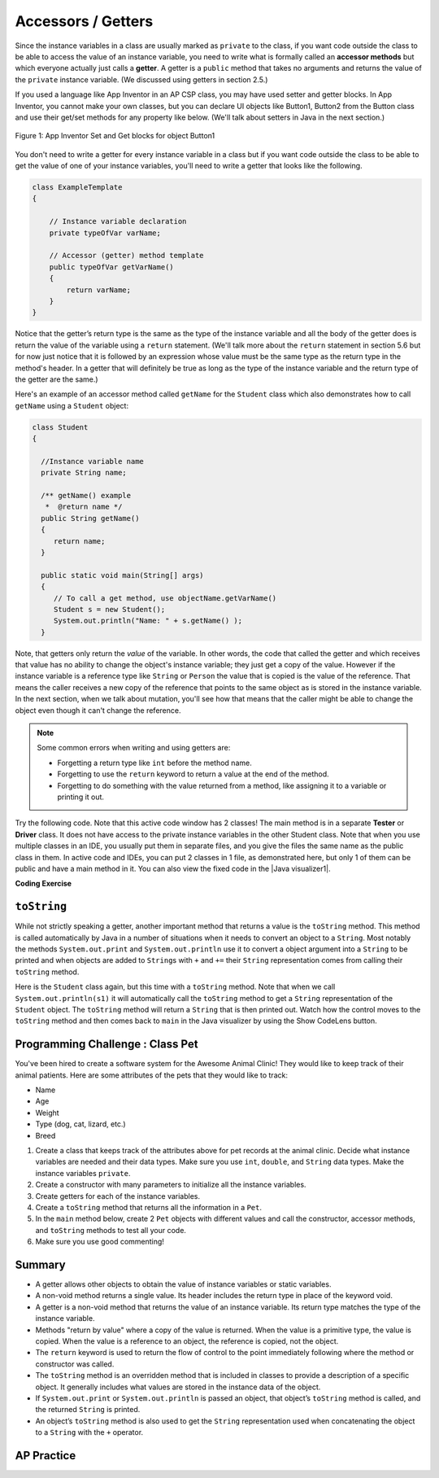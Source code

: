 .. qnum::
   :prefix: 5-4-
   :start: 1

.. |CodingEx| image:: ../../_static/codingExercise.png
    :width: 30px
    :align: middle
    :alt: coding exercise


.. |Exercise| image:: ../../_static/exercise.png
    :width: 35
    :align: middle
    :alt: exercise


.. |Groupwork| image:: ../../_static/groupwork.png
    :width: 35
    :align: middle
    :alt: groupwork

.. raw:: html

   <div class="unit-time">
     <svg xmlns="http://www.w3.org/2000/svg"
          width="16"
          height="16"
          fill="currentColor"
          class="bi
          bi-clock"
          viewBox="0 0 16 16">
       <path d="M8 3.5a.5.5 0 0 0-1 0V9a.5.5 0 0 0 .252.434l3.5 2a.5.5 0 0 0 .496-.868L8 8.71V3.5z"/>
       <path d="M8 16A8 8 0 1 0 8 0a8 8 0 0 0 0 16zm7-8A7 7 0 1 1 1 8a7 7 0 0 1 14 0z"/>
     </svg> Time estimate: 45 min.
   </div>

Accessors / Getters
===================

Since the instance variables in a class are usually marked as ``private`` to the
class, if you want code outside the class to be able to access the value of an
instance variable, you need to write what is formally called an **accessor
methods** but which everyone actually just calls a **getter**. A getter is a
``public`` method that takes no arguments and returns the value of the
``private`` instance variable. (We discussed using getters in section 2.5.)

If you used a language like App Inventor in an AP CSP class, you may have used
setter and getter blocks. In App Inventor, you cannot make your own classes, but
you can declare UI objects like Button1, Button2 from the Button class and use
their get/set methods for any property like below. (We'll talk about setters in
Java in the next section.)

.. figure:: Figures/AppInvSetGet.png
    :width: 300px
    :align: center
    :figclass: align-center

    Figure 1: App Inventor Set and Get blocks for object Button1

You don't need to write a getter for every instance variable in a class but if
you want code outside the class to be able to get the value of one of your
instance variables, you'll need to write a getter that looks like the following.

.. code-block:: java

  class ExampleTemplate
  {

      // Instance variable declaration
      private typeOfVar varName;

      // Accessor (getter) method template
      public typeOfVar getVarName()
      {
          return varName;
      }
  }

Notice that the getter’s return type is the same as the type of the instance
variable and all the body of the getter does is return the value of the variable
using a ``return`` statement. (We'll talk more about the ``return`` statement in
section 5.6 but for now just notice that it is followed by an expression whose
value must be the same type as the return type in the method's header. In a
getter that will definitely be true as long as the type of the instance variable
and the return type of the getter are the same.)

Here's an example of an accessor method called ``getName`` for the ``Student``
class which also demonstrates how to call ``getName`` using a ``Student``
object:

.. code-block:: java

   class Student
   {

     //Instance variable name
     private String name;

     /** getName() example
      *  @return name */
     public String getName()
     {
        return name;
     }

     public static void main(String[] args)
     {
        // To call a get method, use objectName.getVarName()
        Student s = new Student();
        System.out.println("Name: " + s.getName() );
     }

Note, that getters only return the *value* of the variable. In other words, the
code that called the getter and which receives that value has no ability to
change the object's instance variable; they just get a copy of the value.
However if the instance variable is a reference type like ``String`` or
``Person`` the value that is copied is the value of the reference. That means
the caller receives a new copy of the reference that points to the same object
as is stored in the instance variable. In the next section, when we talk about
mutation, you'll see how that means that the caller might be able to change the
object even though it can't change the reference.

.. note::

    Some common errors when writing and using getters are:

    - Forgetting a return type like ``int`` before the method name.

    - Forgetting to use the ``return`` keyword to return a value at the end of
      the method.

    - Forgetting to do something with the value returned from a method, like
      assigning it to a variable or printing it out.


.. |Java visualizer1| raw:: html

   <a href="http://www.pythontutor.com/visualize.html#code=public%20class%20TesterClass%20%0A%20%20%7B%0A%20%20%20%20%20//%20main%20method%20for%20testing%0A%20%20%20%20%20public%20static%20void%20main%28String%5B%5D%20args%29%0A%20%20%20%20%20%7B%0A%20%20%20%20%20%20%20%20Student%20s1%20%3D%20new%20Student%28%22Skyler%22,%20%22skyler%40sky.com%22,%20123456%29%3B%0A%20%20%20%20%20%20%20%20System.out.println%28%22Name%3A%22%20%2B%20%20s1.getName%28%29%20%29%3B%0A%20%20%20%20%20%20%20%20System.out.println%28%22Email%3A%22%20%2B%20%20s1.getEmail%28%29%20%29%3B%0A%20%20%20%20%20%20%20%20System.out.println%28%22ID%3A%20%22%20%2B%20s1.getId%28%29%20%29%3B%0A%20%20%20%20%20%7D%0A%20%20%20%7D%0A%20%20%0A%20%20class%20Student%20%0A%20%20%7B%0A%20%20%20%20%20private%20String%20name%3B%0A%20%20%20%20%20private%20String%20email%3B%0A%20%20%20%20%20private%20int%20id%3B%0A%20%20%20%20%20%0A%20%20%20%20%20public%20Student%28String%20initName,%20String%20initEmail,%20int%20initId%29%0A%20%20%20%20%20%7B%0A%20%20%20%20%20%20%20%20name%20%3D%20initName%3B%0A%20%20%20%20%20%20%20%20email%20%3D%20initEmail%3B%0A%20%20%20%20%20%20%20%20id%20%3D%20initId%3B%0A%20%20%20%20%20%7D%0A%20%20%20%20%20%0A%20%20%20%20%20//%20accessor%20methods%20-%20getters%20%0A%20%20%20%20%20/**%20getName%28%29%20%20%40return%20name%20*/%0A%20%20%20%20%20public%20String%20getName%28%29%20%0A%20%20%20%20%20%7B%20%0A%20%20%20%20%20%20%20%20return%20name%3B%0A%20%20%20%20%20%7D%0A%20%20%20%20%20/**%20getEmail%28%29%20%20%40return%20email%20*/%0A%20%20%20%20%20public%20String%20getEmail%28%29%20%0A%20%20%20%20%20%7B%20%0A%20%20%20%20%20%20%20%20return%20email%3B%0A%20%20%20%20%20%7D%0A%20%20%20%20%20/**%20getName%28%29%20%20%40return%20id%20*/%0A%20%20%20%20%20public%20int%20getId%28%29%20%0A%20%20%20%20%20%7B%20%0A%20%20%20%20%20%20%20%20return%20id%3B%0A%20%20%20%20%20%7D%0A%20%20%7D&cumulative=false&curInstr=26&heapPrimitives=nevernest&mode=display&origin=opt-frontend.js&py=java&rawInputLstJSON=%5B%5D&textReferences=false" target="_blank"  style="text-decoration:underline">Java visualizer</a>

Try the following code. Note that this active code window has 2 classes! The main method is in a separate **Tester** or **Driver** class. It does not have access to the private instance variables in the other Student class. Note that when you use multiple classes in an IDE, you usually put them in separate files, and you give the files the same name as the public class in them. In active code and IDEs, you can put 2 classes in 1 file, as demonstrated here, but only 1 of them can be public and have a main method in it. You can also view the fixed code in the |Java visualizer1|.

|CodingEx| **Coding Exercise**


.. activecode:: StudentObjExample
  :language: java
  :autograde: unittest
  :practice: T

  Try the following code. Note that it has a bug! It tries to access the private instance variable email from outside the class Student.  Change the main method in Tester class so that it uses the appropriate public accessor method (get method) to access the email value instead.
  ~~~~
  public class TesterClass
  {
      // main method for testing
      public static void main(String[] args)
      {
          Student s1 = new Student("Skyler", "skyler@sky.com", 123456);
          System.out.println("Name:" + s1.getName());
          // Fix the bug here!
          System.out.println("Email:" + s1.email);
          System.out.println("ID: " + s1.getId());
      }
  }

  /** Class Student keeps track of name, email, and id of a Student. */
  class Student
  {
      private String name;
      private String email;
      private int id;

      public Student(String initName, String initEmail, int initId)
      {
          name = initName;
          email = initEmail;
          id = initId;
      }

      // accessor methods - getters
      /** getName() @return name */
      public String getName()
      {
          return name;
      }

      /** getEmail() @return email */
      public String getEmail()
      {
          return email;
      }

      /** getName() @return id */
      public int getId()
      {
          return id;
      }
  }

  ====
  import static org.junit.Assert.*;

  import org.junit.*;

  import java.io.*;

  public class RunestoneTests extends CodeTestHelper
  {
      @Test
      public void testMain() throws IOException
      {
          String output = getMethodOutput("main");
          String expect = "Name:Skyler\nEmail:skyler@sky.com\nID: 123456";
          boolean passed = getResults(expect, output, "Checking for expected output");
          assertTrue(passed);
      }

      @Test
      public void testMethodCall() throws IOException
      {
          String target = "s1.getEmail()";
          boolean passed = checkCodeContains("call to accessor method for email", target);
          assertTrue(passed);
      }
  }

``toString``
------------

While not strictly speaking a getter, another important method that returns a
value is the ``toString`` method. This method is called automatically by Java in
a number of situations when it needs to convert an object to a ``String``. Most
notably the methods ``System.out.print`` and ``System.out.println`` use it to
convert a object argument into a ``String`` to be printed and when objects are
added to ``String``\ s with ``+`` and ``+=`` their ``String`` representation
comes from calling their ``toString`` method.

Here is the ``Student`` class again, but this time with a ``toString`` method.
Note that when we call ``System.out.println(s1)`` it will automatically call the
``toString`` method to get a ``String`` representation of the ``Student``
object. The ``toString`` method will return a ``String`` that is then printed out.
Watch how the control moves to the ``toString`` method and then comes back to ``main``
in the Java visualizer by using the Show CodeLens button.

.. activecode:: StudentToString
  :language: java
  :autograde: unittest

  See the toString() method in action.
  ~~~~
  public class TesterClass
  {
      // main method for testing
      public static void main(String[] args)
      {
          Student s1 = new Student("Skyler", "skyler@sky.com", 123456);
          System.out.println(s1);
      }
  }

  class Student
  {
      private String name;
      private String email;
      private int id;

      public Student(String initName, String initEmail, int initId)
      {
          name = initName;
          email = initEmail;
          id = initId;
      }

      // toString() method
      public String toString()
      {
          return id + ": " + name + ", " + email;
      }
  }

  ====
  import static org.junit.Assert.*;

  import org.junit.*;

  import java.io.*;

  public class RunestoneTests extends CodeTestHelper
  {
      @Test
      public void testMain() throws IOException
      {
          String output = getMethodOutput("main");
          String expect = "123456: Skyler, skyler@sky.com";
          boolean passed = getResults(expect, output, "Checking for expected output", true);
          assertTrue(passed);
      }
  }

|Groupwork| Programming Challenge : Class Pet
--------------------------------------------------

.. image:: Figures/animalclinic.png
    :width: 150
    :align: left
    :alt: Animal Clinic

You've been hired to create a software system for the Awesome Animal Clinic! They would like to keep track of their animal patients. Here are some attributes of the pets that they would like to track:

- Name
- Age
- Weight
- Type (dog, cat, lizard, etc.)
- Breed

1. Create a class that keeps track of the attributes above for pet records at
   the animal clinic. Decide what instance variables are needed and their data
   types. Make sure you use ``int``, ``double``, and ``String`` data types. Make
   the instance variables ``private``.

2. Create a constructor with many parameters to initialize all the instance
   variables.

3. Create getters for each of the instance variables.

4. Create a ``toString`` method that returns all the information in a ``Pet``.

5. In the ``main`` method below, create 2 ``Pet`` objects with different values
   and call the constructor, accessor methods, and ``toString`` methods to test
   all your code.

6. Make sure you use good commenting!


.. activecode:: challenge-5-4-Pet-Class
  :language: java
  :autograde: unittest

  Create a Pet class that keeps track of the name, age, weight, type of animal,
  and breed for records at an animal clinic.

  ~~~~
  /**
   * Pet class (complete comments)
   *
   * @author
   * @since
   */
  class Pet
  {
      // keep track of the name, age, weight, type of animal, and breed of the pet

      // Write a constructor, accessor (get) methods, and a toString method. Use good
      // commenting.

      // Don't forget to complete the main method in the TesterClass below!
  }

  public class TesterClass
  {
      // main method for testing
      public static void main(String[] args)
      {
          // Create 2 Pet objects and test all your methods

      }
  }

   ====
   import static org.junit.Assert.*;

   import org.junit.*;

   import java.io.*;

   public class RunestoneTests extends CodeTestHelper
   {
       public RunestoneTests()
       {
           super("TesterClass");
       }

       @Test
       public void testConstructors()
       {
           changeClass("Pet");
           int count = 0;

           for (int i = 0; i < 6; i++)
           {
               if (checkConstructor(i).equals("pass")) count++;
           }

           boolean passed = count >= 1;

           getResults("2+", "" + count, "Checking for constructor", passed);
           assertTrue(passed);
       }

       @Test
       public void testPrivateVariables()
       {
           changeClass("Pet");
           String expect = "5 Private";
           String output = testPrivateInstanceVariables();

           boolean passed = getResults(expect, output, "Checking Private Instance Variables");
           assertTrue(passed);
       }

       @Test
       public void test1()
       {
           String code = getCode();
           String target = "public * get*()";

           int num = countOccurencesRegex(code, target);

           boolean passed = num >= 5;

           getResults("5", "" + num, "Checking accessor (get) methods for each variable", passed);
           assertTrue(passed);
       }

       @Test
       public void test3()
       {
           String target = "public String toString()";
           boolean passed = checkCodeContains("toString() method", target);
           assertTrue(passed);
       }

       @Test
       public void test4()
       {
           String code = getCode();
           String target = "Pet * = new Pet(";

           int num = countOccurencesRegex(code, target);

           boolean passed = num >= 2;

           getResults("2", "" + num, "Checking main method creates 2 Pet objects", passed);
           assertTrue(passed);
       }

       @Test
       public void testMain()
       {
           String output = getMethodOutput("main");

           String expect = "3+ line(s) of text";
           String actual = " line(s) of text";

           int len = output.split("\n").length;

           if (output.length() > 0)
           {
               actual = len + actual;
           }
           else
           {
               actual = output.length() + actual;
           }
           boolean passed = len >= 3;

           getResults(expect, actual, "Checking main method prints info for 3 Pet objects", passed);
           assertTrue(passed);
       }
   }

Summary
-------

- A getter allows other objects to obtain the value of instance variables or
  static variables.

- A non-void method returns a single value. Its header includes the return type
  in place of the keyword void.

- A getter is a non-void method that returns the value of an instance variable.
  Its return type matches the type of the instance variable.

- Methods "return by value" where a copy of the value is returned. When the
  value is a primitive type, the value is copied. When the value is a reference
  to an object, the reference is copied, not the object.

- The ``return`` keyword is used to return the flow of control to the point
  immediately following where the method or constructor was called.

- The ``toString`` method is an overridden method that is included in classes to
  provide a description of a specific object. It generally includes what values
  are stored in the instance data of the object.

- If ``System.out.print`` or ``System.out.println`` is passed an object, that
  object’s ``toString`` method is called, and the returned ``String`` is
  printed.

- An object’s ``toString`` method is also used to get the ``String``
  representation used when concatenating the object to a ``String`` with the
  ``+`` operator.


AP Practice
------------

.. mchoice:: AP5-4-1
   :practice: T
   :answer_a: The getNumOfPeople method should be declared as public.
   :answer_b: The return type of the getNumOfPeople method should be void.
   :answer_c: The getNumOfPeople method should have at least one parameter.
   :answer_d: The variable numOfPeople is not declared inside the getNumOfPeople method.
   :answer_e: The instance variable num should be returned instead of numOfPeople,  which is local to the constructor.
   :correct: a
   :feedback_a: Correct, accessor methods should be public so they can be accessed from outside the class.
   :feedback_b: The method return type should stay as int.
   :feedback_c: This method should not have any parameters
   :feedback_d: This is an instance variable and should be declared outside.
   :feedback_e: The numOfPeople variable is correctly returned.

    Consider the following Party class. The getNumOfPeople method is intended to allow methods in other classes to access a Party object’s numOfPeople instance variable value; however, it does not work as intended. Which of the following best explains why the getNumOfPeople method does NOT work as intended?

    .. code-block:: java

        public class Party
        {
            private int numOfPeople;

            public Party(int num)
            {
                numOfPeople = num;
            }

            private int getNumOfPeople()
            {
                return numOfPeople;
            }
        }

.. mchoice:: AP5-4-2
    :practice: T

    Consider the following class definition. The class does not compile.

    .. code-block:: java

        public class Student
        {
            private int id;

            public getId()
            {
                return id;
            }
            // Constructor not shown
        }

    The accessor method getId is intended to return the id of a Student object. Which of the following best explains why the class does not compile?

    - The id instance variable should be public.

      - Instance variables should be private.

    - The getId method should be declared as private.

      - Accessor methods should be public methods.

    - The getId method requires a parameter.

      - Accessor methods usually do not require parameters.

    - The return type of the getId method needs to be defined as void.

      - void is not the correct return type.

    - The return type of the getId method needs to be defined as int.

      + Correct! Accessor methods have a return type of the instance variable they are returning.
